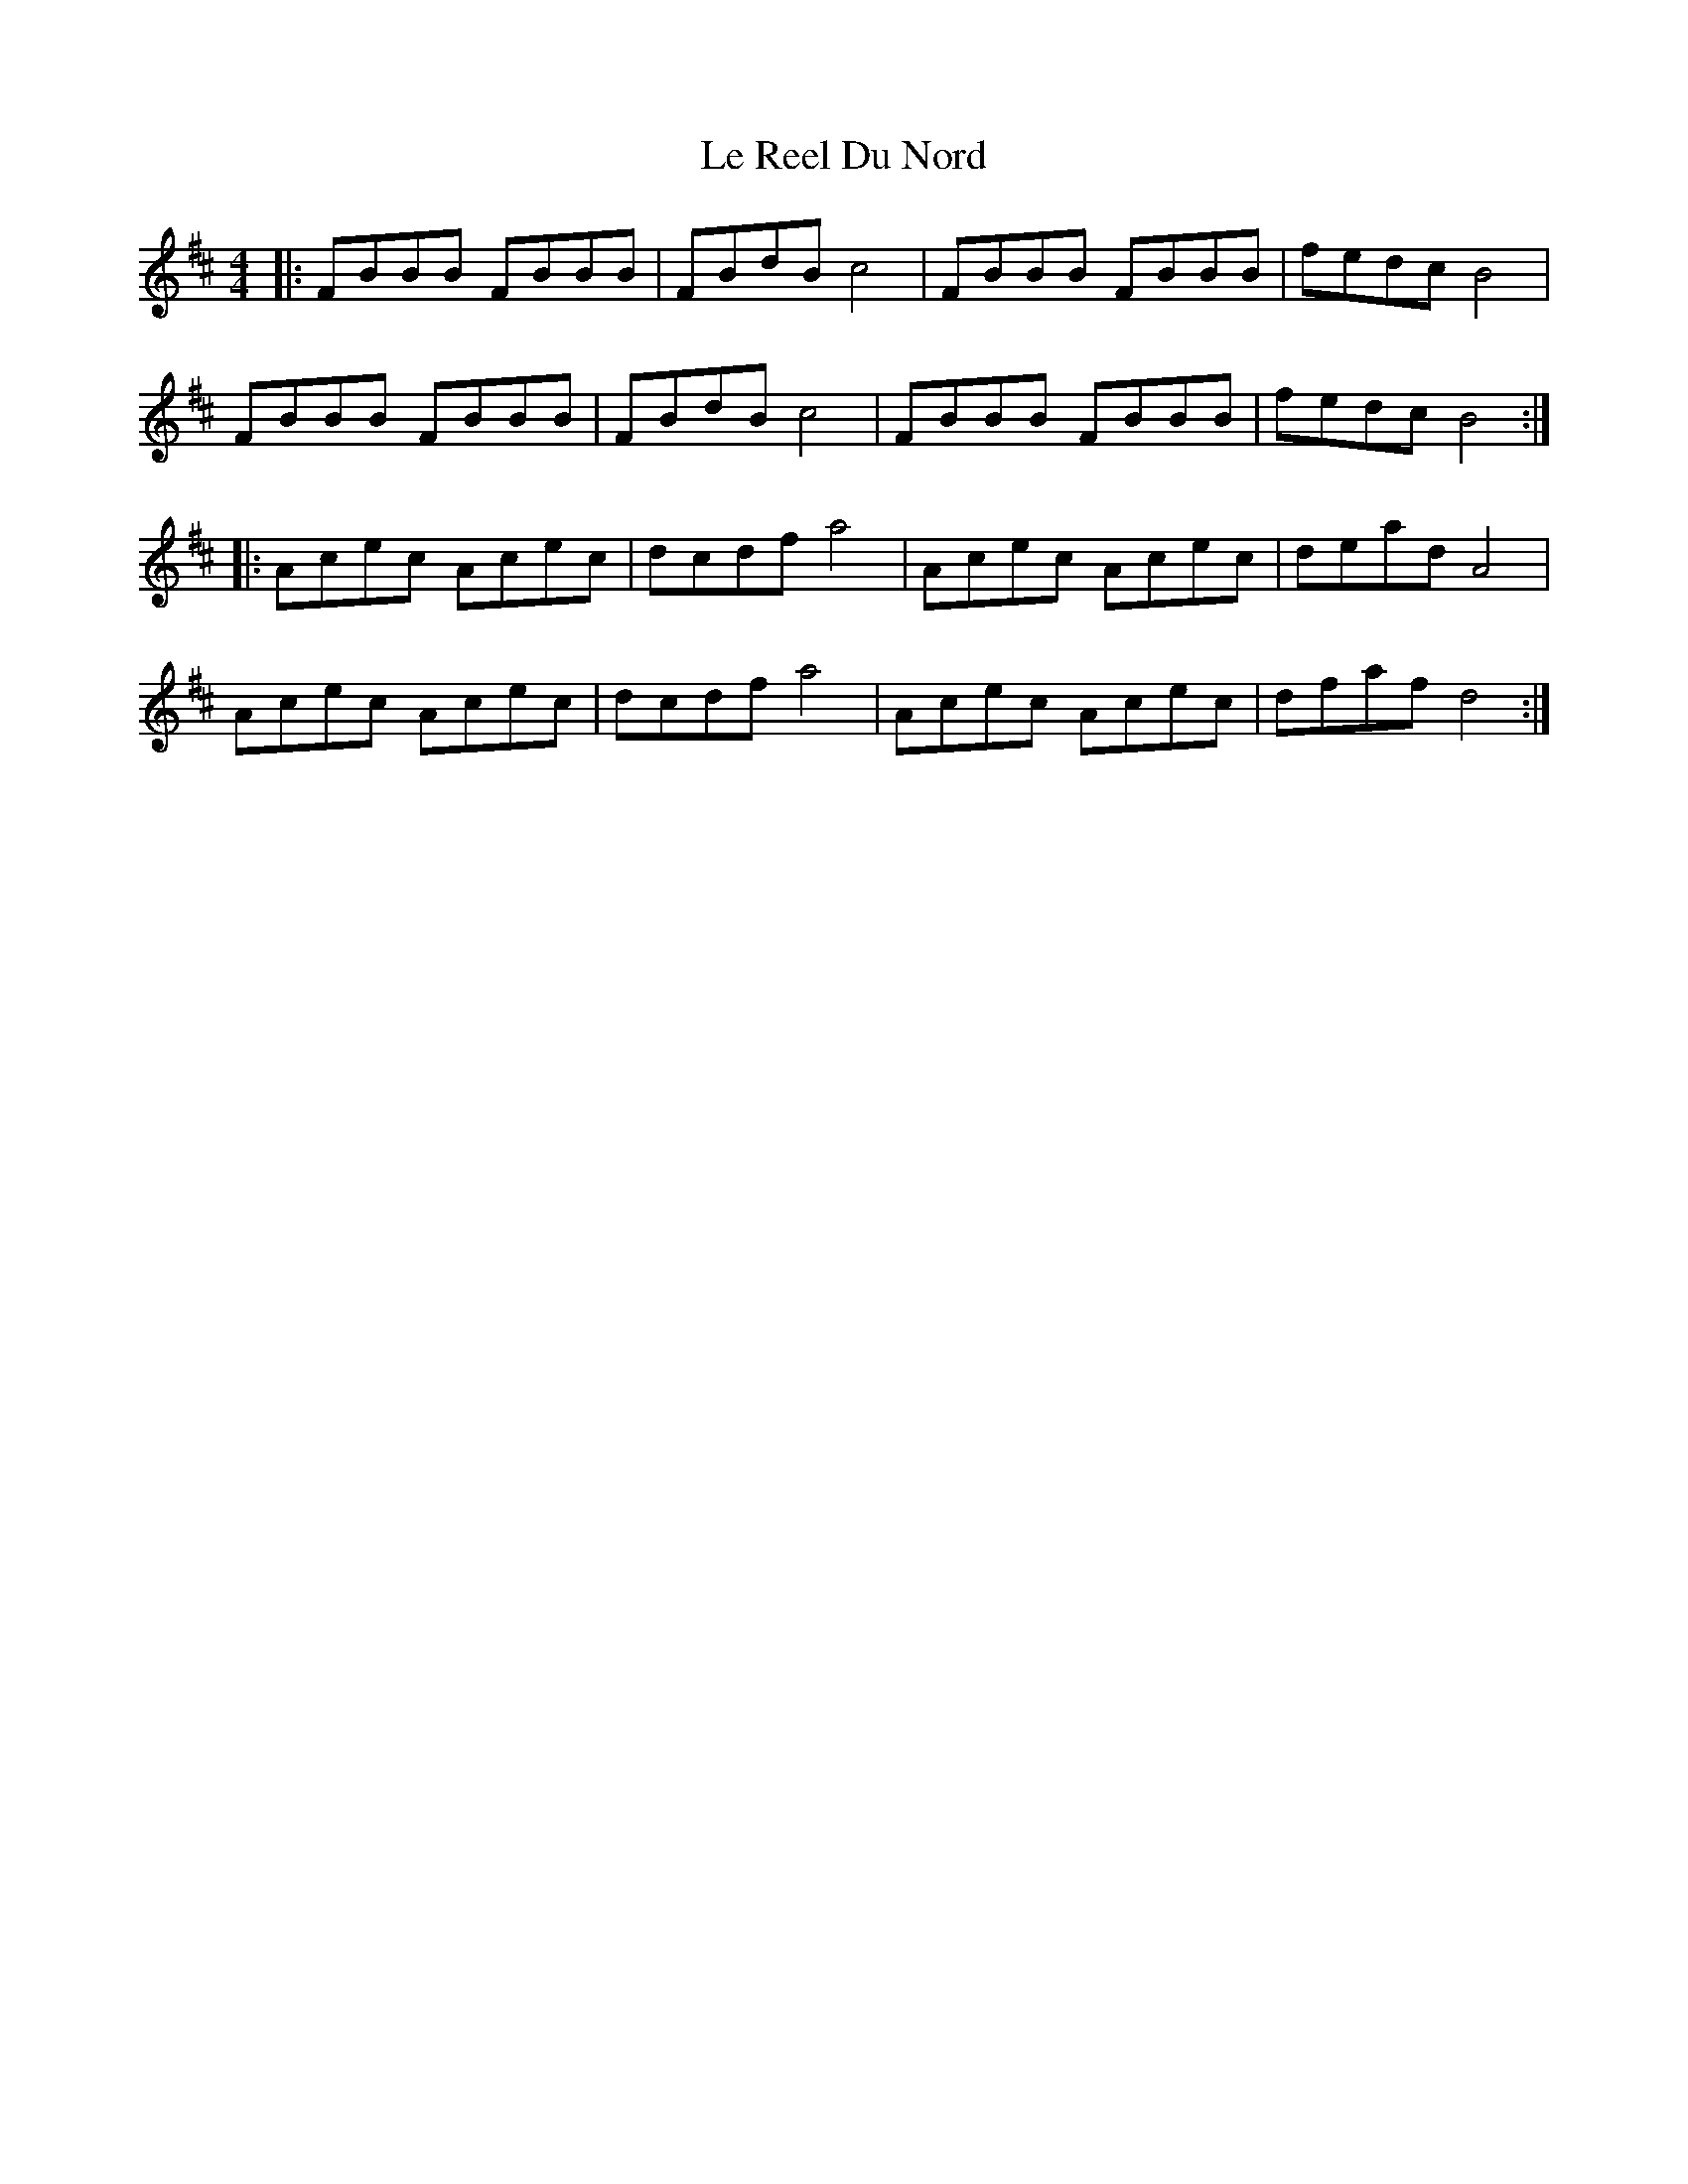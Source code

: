 X: 23182
T: Le Reel Du Nord
R: reel
M: 4/4
K: Bminor
|:FBBB FBBB|FBdB c4|FBBB FBBB|fedc B4|
FBBB FBBB|FBdB c4|FBBB FBBB|fedc B4:|
K: Dmaj
|:Acec Acec|dcdf a4|Acec Acec|dead A4|
Acec Acec|dcdf a4|Acec Acec|dfaf d4:|

